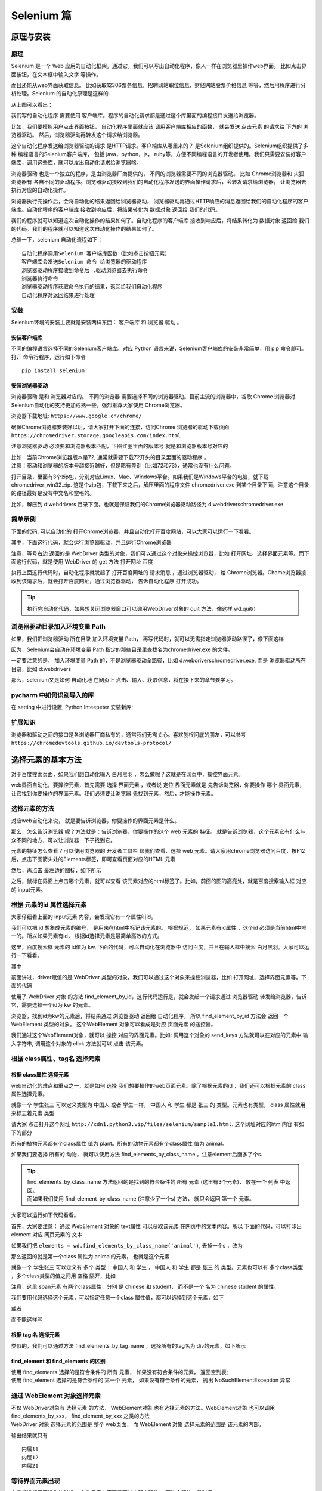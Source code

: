 Selenium 篇
##################################################################################

原理与安装
**********************************************************************************

原理
==================================================================================

Selenium 是一个 Web 应用的自动化框架。通过它，我们可以写出自动化程序，像人一样在浏览器里操作web界面。 比如点击界面按钮，在文本框中输入文字 等操作。

而且还能从web界面获取信息。 比如获取12306票务信息，招聘网站职位信息，财经网站股票价格信息 等等，然后用程序进行分析处理。Selenium 的自动化原理是这样的.

|image0|

从上图可以看出：

我们写的自动化程序 需要使用 客户端库。程序的自动化请求都是通过这个库里面的编程接口发送给浏览器。

比如，我们要模拟用户点击界面按钮， 自动化程序里面就应该 调用客户端库相应的函数， 就会发送 点击元素 的请求给 下方的 浏览器驱动。 然后，浏览器驱动再转发这个请求给浏览器。

这个自动化程序发送给浏览器驱动的请求 是HTTP请求。客户端库从哪里来的？ 是Selenium组织提供的。Selenium组织提供了多种 编程语言的Selenium客户端库， 包括 java，python，js， ruby等，方便不同编程语言的开发者使用。我们只需要安装好客户端库，调用这些库，就可以发出自动化请求给浏览器咯。

浏览器驱动 也是一个独立的程序，是由浏览器厂商提供的， 不同的浏览器需要不同的浏览器驱动。 比如 Chrome浏览器和 火狐浏览器有 各自不同的驱动程序。浏览器驱动接收到我们的自动化程序发送的界面操作请求后，会转发请求给浏览器， 让浏览器去执行对应的自动化操作。

浏览器执行完操作后，会将自动化的结果返回给浏览器驱动， 浏览器驱动再通过HTTP响应的消息返回给我们的自动化程序的客户端库。自动化程序的客户端库 接收到响应后，将结果转化为 数据对象 返回给 我们的代码。

我们的程序就可以知道这次自动化操作的结果如何了。自动化程序的客户端库 接收到响应后，将结果转化为 数据对象 返回给 我们的代码。我们的程序就可以知道这次自动化操作的结果如何了。

总结一下，selenium 自动化流程如下：

::

	自动化程序调用Selenium 客户端库函数（比如点击按钮元素）
	客户端库会发送Selenium 命令 给浏览器的驱动程序
	浏览器驱动程序接收到命令后 ,驱动浏览器去执行命令
	浏览器执行命令
	浏览器驱动程序获取命令执行的结果，返回给我们自动化程序
	自动化程序对返回结果进行处理

安装
==================================================================================

Selenium环境的安装主要就是安装两样东西： 客户端库 和 浏览器 驱动 。

安装客户端库
----------------------------------------------------------------------------------

不同的编程语言选择不同的Selenium客户端库。对应 Python 语言来说，Selenium客户端库的安装非常简单，用 pip 命令即可。打开 命令行程序，运行如下命令

::

	pip install selenium

安装浏览器驱动
----------------------------------------------------------------------------------

浏览器驱动 是和 浏览器对应的。 不同的浏览器 需要选择不同的浏览器驱动。目前主流的浏览器中，谷歌 Chrome 浏览器对 Selenium自动化的支持更加成熟一些。强烈推荐大家使用 Chrome浏览器。

浏览器下载地址: ``https://www.google.cn/chrome/``

确保Chrome浏览器安装好以后，请大家打开下面的连接，访问Chrome 浏览器的驱动下载页面 ``https://chromedriver.storage.googleapis.com/index.html``

注意浏览器驱动 必须要和浏览器版本匹配，下图红圈里面的版本号 就是和浏览器版本号对应的

|image1|

| 比如：当前Chrome浏览器版本是72, 通常就需要下载72开头的目录里面的驱动程序 。
| 注意：驱动和浏览器的版本号越接近越好，但是略有差别（比如72和73），通常也没有什么问题。

打开目录，里面有3个zip包，分别对应Linux、Mac、Windows平台。如果我们是Windows平台的电脑，就下载 chromedriver_win32.zip. 这是个zip包，下载下来之后，解压里面的程序文件 chromedriver.exe 到某个目录下面，注意这个目录的路径最好是没有中文名和空格的。

比如，解压到 d:\webdrivers 目录下面。也就是保证我们的Chrome浏览器驱动路径为 d:\webdrivers\chromedriver.exe

简单示例
==================================================================================

下面的代码, 可以自动化的 打开Chrome浏览器，并且自动化打开百度网站，可以大家可以运行一下看看。

.. code-block:: python
	:linenos:

	from selenium import webdriver

	# 创建 WebDriver 对象，指明使用chrome浏览器驱动
	wd = webdriver.Chrome(r'd:\webdrivers\chromedriver.exe')

	# 调用WebDriver 对象的get方法 可以让浏览器打开指定网址
	wd.get('https://www.baidu.com')

其中，下面这行代码，就会运行浏览器驱动，并且运行Chrome浏览器

.. code-block:: python
	:linenos:

	wd = webdriver.Chrome(r'd:\webdrivers\chromedriver.exe')

注意，等号右边 返回的是 WebDriver 类型的对象，我们可以通过这个对象来操控浏览器，比如 打开网址、选择界面元素等。而下面这行代码，就是使用 WebDriver 的 get 方法 打开网址 百度

.. code-block:: python
	:linenos:

	wd.get('https://www.baidu.com')

执行上面这行代码时，自动化程序就发起了 打开百度网址的 请求消息 ，通过浏览器驱动， 给 Chrome浏览器。Chome浏览器接收到该请求后，就会打开百度网址，通过浏览器驱动， 告诉自动化程序 打开成功。

.. tip::

	执行完自动化代码，如果想关闭浏览器窗口可以调用WebDriver对象的 quit 方法，像这样 wd.quit()

浏览器驱动目录加入环境变量 Path
==================================================================================

.. code-block:: python
	:linenos:

	wd = webdriver.Chrome(r'd:\webdrivers\chromedriver.exe')

如果，我们把浏览器驱动 所在目录 加入环境变量 Path， 再写代码时，就可以无需指定浏览器驱动路径了，像下面这样

.. code-block:: python
	:linenos:

	wd = webdriver.Chrome()

因为，Selenium会自动在环境变量 Path 指定的那些目录里查找名为chromedriver.exe 的文件。

一定要注意的是， 加入环境变量 Path 的，不是浏览器驱动全路径，比如 d:\webdrivers\chromedriver.exe. 而是 浏览器驱动所在目录，比如 d:\webdrivers

那么，selenium又是如何 自动化地 在网页上 点击、输入、获取信息，将在接下来的章节要学习。

pycharm 中如何识别导入的库
==================================================================================

在 setting 中进行设置, Python Inteepeter 安装新库;

|image2|

扩展知识
==================================================================================

浏览器和驱动之间的接口是各浏览器厂商私有的，通常我们无需关心。喜欢刨根问底的朋友，可以参考 ``https://chromedevtools.github.io/devtools-protocol/``

选择元素的基本方法
**********************************************************************************

对于百度搜索页面，如果我们想自动化输入 白月黑羽 ，怎么做呢？这就是在网页中，操控界面元素。

web界面自动化，要操控元素，首先需要 选择 界面元素 ，或者说 定位 界面元素就是 先告诉浏览器，你要操作 哪个 界面元素， 让它找到你要操作的界面元素。我们必须要让浏览器 先找到元素，然后，才能操作元素。

选择元素的方法
==================================================================================

对应web自动化来说， 就是要告诉浏览器，你要操作的界面元素是什么。

那么，怎么告诉浏览器 呢？方法就是：告诉浏览器，你要操作的这个 web 元素的 特征。 就是告诉浏览器，这个元素它有什么与众不同的地方，可以让浏览器一下子找到它。

元素的特征怎么查看？可以使用浏览器的 开发者工具栏 帮我们查看、选择 web 元素。请大家用chrome浏览器访问百度，按F12后，点击下图箭头处的Elements标签，即可查看页面对应的HTML 元素

|image3|

然后，再点击 最左边的图标，如下所示

|image4|

之后，鼠标在界面上点击哪个元素，就可以查看 该元素对应的html标签了。比如，前面的图的高亮处，就是百度搜索输入框 对应的 input元素。

根据 元素的id 属性选择元素
==================================================================================

大家仔细看上面的 input元素 内容，会发现它有一个属性叫id。

|image5|

我们可以把 id 想象成元素的编号， 是用来在html中标记该元素的。 根据规范， 如果元素有id属性 ，这个id 必须是当前html中唯一的。所以如果元素有id， 根据id选择元素是最简单高效的方式。

这里，百度搜索框 元素的 id值为 kw, 下面的代码，可以自动化在浏览器中 访问百度，并且在输入框中搜索 白月黑羽。大家可以运行一下看看。

.. code-block:: python
	:linenos:

	from selenium import webdriver

	# 创建 WebDriver 对象，指明使用chrome浏览器驱动
	wd = webdriver.Chrome(r'd:\webdrivers\chromedriver.exe')

	# 调用WebDriver 对象的get方法 可以让浏览器打开指定网址
	wd.get('https://www.baidu.com')

	# 根据id选择元素，返回的就是该元素对应的WebElement对象
	element = wd.find_element_by_id('kw')

	# 通过该 WebElement对象，就可以对页面元素进行操作了
	# 比如输入字符串到 这个 输入框里
	element.send_keys('白月黑羽\n')

其中

.. code-block:: python
	:linenos:

	wd = webdriver.Chrome(r'd:\webdrivers\chromedriver.exe')

前面讲过，driver赋值的是 WebDriver 类型的对象，我们可以通过这个对象来操控浏览器，比如 打开网址、选择界面元素等。下面的代码

.. code-block:: python
	:linenos:

	wd.find_element_by_id('kw')

使用了 WebDriver 对象 的方法 find_element_by_id，这行代码运行是，就会发起一个请求通过 浏览器驱动 转发给浏览器，告诉它，需要选择一个id为 kw 的元素。

浏览器，找到id为kw的元素后，将结果通过 浏览器驱动 返回给 自动化程序， 所以 find_element_by_id 方法会 返回一个 WebElement 类型的对象。 这个WebElement 对象可以看成是对应 页面元素 的遥控器。

我们通过这个WebElement对象，就可以 操控 对应的界面元素。比如: 调用这个对象的 send_keys 方法就可以在对应的元素中 输入字符串, 调用这个对象的 click 方法就可以 点击 该元素。

根据 class属性、tag名 选择元素
==================================================================================

根据 class属性 选择元素
----------------------------------------------------------------------------------

web自动化的难点和重点之一，就是如何 选择 我们想要操作的web页面元素。除了根据元素的id ，我们还可以根据元素的 class 属性选择元素。

就像一个 学生张三 可以定义类型为 中国人 或者 学生一样， 中国人 和 学生 都是 张三 的 类型。元素也有类型， class 属性就用来标志着元素 类型.

请大家 点击打开这个网址 ``http://cdn1.python3.vip/files/selenium/sample1.html``. 这个网址对应的html内容 有如下的部分

.. code-block:: html
	:linenos:

	<body>
	    
	    <div class="plant"><span>土豆</span></div>
	    <div class="plant"><span>洋葱</span></div>
	    <div class="plant"><span>白菜</span></div>

	    <div class="animal"><span>狮子</span></div>
	    <div class="animal"><span>老虎</span></div>
	    <div class="animal"><span>山羊</span></div>

	</body>

所有的植物元素都有个class属性 值为 plant。所有的动物元素都有个class属性 值为 animal。

如果我们要选择 所有的 动物， 就可以使用方法 find_elements_by_class_name 。注意element后面多了个s.

.. code-block:: python
	:linenos:

	wd.find_elements_by_class_name('animal')

.. tip::

	| find_elements_by_class_name 方法返回的是找到的符合条件的 所有 元素 (这里有3个元素)， 放在一个 列表 中返回。
	| 而如果我们使用 find_element_by_class_name (注意少了一个s) 方法， 就只会返回 第一个 元素。

大家可以运行如下代码看看。

.. code-block:: python
	:linenos:

	from selenium import webdriver

	# 创建 WebDriver 实例对象，指明使用chrome浏览器驱动
	wd = webdriver.Chrome(r'd:\webdrivers\chromedriver.exe')

	# WebDriver 实例对象的get方法 可以让浏览器打开指定网址
	wd.get('http://cdn1.python3.vip/files/selenium/sample1.html')

	# 根据 class name 选择元素，返回的是 一个列表
	# 里面 都是class 属性值为 animal的元素对应的 WebElement对象
	elements = wd.find_elements_by_class_name('animal')

	# 取出列表中的每个 WebElement对象，打印出其text属性的值
	# text属性就是该 WebElement对象对应的元素在网页中的文本内容
	for element in elements:
	    print(element.text)

首先，大家要注意： 通过 WebElement 对象的 text属性 可以获取该元素 在网页中的文本内容。所以 下面的代码，可以打印出 element 对应 网页元素的 文本

.. code-block:: python
	:linenos:

	print(element.text)

如果我们把 ``elements = wd.find_elements_by_class_name('animal')``, 去掉一个s ，改为

.. code-block:: python
	:linenos:

	element = wd.find_element_by_class_name('animal')
	print(element.text)

那么返回的就是第一个class 属性为 animal的元素， 也就是这个元素

.. code-block:: html
	:linenos:

	<div class="animal"><span>狮子</span></div>

就像一个 学生张三 可以定义有 多个 类型： 中国人 和 学生 ， 中国人 和 学生 都是 张三 的 类型。元素也可以有 多个class类型 ，多个class类型的值之间用 空格 隔开，比如

.. code-block:: html
	:linenos:

	<span class="chinese student">张三</span>

注意，这里 span元素 有两个class属性，分别 是 chinese 和 student， 而不是一个 名为 chinese student 的属性。

我们要用代码选择这个元素，可以指定任意一个class 属性值，都可以选择到这个元素，如下

.. code-block:: python
	:linenos:

	element = wd.find_elements_by_class_name('chinese')

或者

.. code-block:: python
	:linenos:

	element = wd.find_elements_by_class_name('student')

而不能这样写

.. code-block:: python
	:linenos:

	element = wd.find_elements_by_class_name('chinese student')

根据 tag 名 选择元素
----------------------------------------------------------------------------------

类似的，我们可以通过方法 find_elements_by_tag_name ，选择所有的tag名为 div的元素，如下所示

.. code-block:: python
	:linenos:

	from selenium import webdriver

	wd = webdriver.Chrome(r'd:\webdrivers\chromedriver.exe')

	wd.get('http://cdn1.python3.vip/files/selenium/sample1.html')

	# 根据 tag name 选择元素，返回的是 一个列表
	# 里面 都是 tag 名为 div 的元素对应的 WebElement对象
	elements = wd.find_elements_by_tag_name('div')

	# 取出列表中的每个 WebElement对象，打印出其text属性的值
	# text属性就是该 WebElement对象对应的元素在网页中的文本内容
	for element in elements:
	    print(element.text)

find_element 和 find_elements 的区别
----------------------------------------------------------------------------------

| 使用 find_elements 选择的是符合条件的 所有 元素， 如果没有符合条件的元素， 返回空列表;
| 使用 find_element 选择的是符合条件的 第一个 元素， 如果没有符合条件的元素， 抛出 NoSuchElementException 异常

通过 WebElement 对象选择元素
==================================================================================

| 不仅 WebDriver对象有 选择元素 的方法， WebElement对象 也有选择元素的方法。WebElement对象 也可以调用 find_elements_by_xxx， find_element_by_xxx 之类的方法
| WebDriver 对象 选择元素的范围是 整个 web页面， 而 WebElement 对象 选择元素的范围是 该元素的内部。

.. code-block:: python
	:linenos:

	from selenium import webdriver

	wd = webdriver.Chrome(r'd:\webdrivers\chromedriver.exe')

	wd.get('http://cdn1.python3.vip/files/selenium/sample1.html')

	element = wd.find_element_by_id('container')

	# 限制 选择元素的范围是 id 为 container 元素的内部。
	spans = element.find_elements_by_tag_name('span')
	for span in spans:
	    print(span.text)

输出结果就只有

::

	内层11
	内层12
	内层21

等待界面元素出现
==================================================================================

| 在我们进行网页操作的时候， 有的元素内容不是可以立即出现的， 可能会等待一段时间。
| 比如 百度搜索一个词语， 我们点击搜索后， 浏览器需要把这个搜索请求发送给百度服务器， 百度服务器进行处理后，把搜索结果返回给我们。
| 所以，从点击搜索到得到结果，需要一定的时间，只是通常百度服务器的处理比较快，我们感觉好像是立即出现了搜索结果。百度搜索的每个结果 对应的界面元素 其ID 分别是数字 1,2,3,4...

如下

|image6|

那么我们可以试试用如下代码 来将 第一个搜索结果里面的文本内容 打印出来

.. code-block:: python
	:linenos:

	from selenium import webdriver

	wd = webdriver.Chrome(r'd:\webdrivers\chromedriver.exe')

	wd.get('https://www.baidu.com')

	element = wd.find_element_by_id('kw')

	element.send_keys('白月黑羽\n')

	# id 为 1 的元素 就是第一个搜索结果
	element = wd.find_element_by_id('1')

	# 打印出 第一个搜索结果的文本字符串
	print (element.text)

如果大家去运行一下，就会发现有如下异常抛出

::

	selenium.common.exceptions.NoSuchElementException: Message: no such element: Unable to locate element: {"method":"css selector","selector":"[id="1"]"}
	  (Session info: chrome=86.0.4240.111)

| NoSuchElementException 的意思就是在当前的网页上 找不到该元素， 就是找不到 id 为 1 的元素。
| 为什么呢？因为我们的代码执行的速度比 百度服务器响应的速度 快。百度还没有来得及 返回搜索结果，我们就执行了如下代码

.. code-block:: python
	:linenos:

	element = wd.find_element_by_id('1')

| 在那短暂的瞬间， 网页上是没有用 id为1的元素的 （因为还没有搜索结果呢）。自然就会报告错误 id为1 的元素不存在了。
| 那么怎么解决这个问题呢？很多聪明的读者可以想到， 点击搜索后， 用sleep 来 等待几秒钟， 等百度服务器返回结果后，再去选择 id 为1 的元素， 就像下面这样

.. code-block:: python
	:linenos:

	from selenium import webdriver

	wd = webdriver.Chrome(r'd:\webdrivers\chromedriver.exe')

	wd.get('https://www.baidu.com')

	element = wd.find_element_by_id('kw')

	element.send_keys('黑羽魔巫宗\n')

	# 等待 2 秒
	from time import sleep
	sleep(2)

	# 2 秒 过后，再去搜索
	element = wd.find_element_by_id('1')

	# 打印出 第一个搜索结果的文本字符串
	print (element.text)

大家可以运行一下，基本是可以的，不会再报错了。但是这样的方法 有个很大的问题，就是：设置等待多长时间合适呢？这次百度网站反应可能比较快，我们等了一秒钟就可以了。

但是谁知道下次他的反应是不是还这么快呢？百度也曾经出现过服务器瘫痪的事情。可能有的读者说，我干脆sleep比较长的时间， 等待 20 秒， 总归可以了吧？

这样也有很大问题，假如一个自动化程序里面需要10次等待， 就要花费 200秒。 而可能大部分时间， 服务器反映都是很快的，根本不需要等20秒， 这样就造成了大量的时间浪费了。

Selenium提供了一个更合理的解决方案，是这样的：

| 当发现元素没有找到的时候， 并不 立即返回 找不到元素的错误。而是周期性（每隔半秒钟）重新寻找该元素，直到该元素找到，或者超出指定最大等待时长，这时才 抛出异常（如果是 find_elements 之类的方法， 则是返回空列表）。
| Selenium 的 Webdriver 对象 有个方法叫 implicitly_wait 该方法接受一个参数， 用来指定 最大等待时长。

如果我们 加入如下代码

.. code-block:: python
	:linenos:

	wd.implicitly_wait(10)

那么后续所有的 find_element 或者 find_elements 之类的方法调用 都会采用上面的策略：如果找不到元素， 每隔 半秒钟 再去界面上查看一次， 直到找到该元素， 或者 过了10秒 最大时长。

这样，我们的百度搜索的例子的最终代码如下

.. code-block:: python
	:linenos:

	from selenium import webdriver

	wd = webdriver.Chrome()

	# 设置最大等待时长为 10秒
	wd.implicitly_wait(10)

	wd.get('https://www.baidu.com')

	element = wd.find_element_by_id('kw')

	element.send_keys('黑羽魔巫宗\n')

	element = wd.find_element_by_id('1')

	print (element.text)

大家再运行一下，可以发现不会有错误了。那么是不是有了implicitwait， 可以彻底不用sleep了呢？不是的，有的时候我们等待元素出现，仍然需要sleep。

操控元素的基本方法
**********************************************************************************

选择到元素之后，我们的代码会返回元素对应的 WebElement对象，通过这个对象，我们就可以 操控 元素了。

操控元素通常包括:

::

	点击元素
	在元素中输入字符串，通常是对输入框这样的元素
	获取元素包含的信息，比如文本内容，元素的属性

点击元素
==================================================================================

点击元素 非常简单，就是调用元素WebElement对象的 click方法。前面我们已经学过。这里我们要补充讲解一点。当我们调用 WebElement 对象的 click 方法去点击 元素的时候， 浏览器接收到自动化命令，点击的是该元素的 中心点 位置 。

例如，对于下面的这样一个元素:

|image7|

我们要点击 添加客户 这个按钮，既可以点击 右边对应的 绿色框子总的button 元素 ，也可以点击红色框子中的span元素 。因为这两个元素的中心点都是 button 内部，都是有效点击区域

输入框
==================================================================================

输入字符串 也非常简单，就是调用元素WebElement对象的send_keys方法。前面我们也已经学过。如果我们要 把输入框中已经有的内容清除掉，可以使用WebElement对象的clear方法

请大家点击 这个网址 http://cdn1.python3.vip/files/selenium/test3.html, 并且按F12，观察HTML的内容. 我们要写一个自动化程序：要求在输入框中填入姓名：白月黑羽。而且要做到输入框中已经有的提示字符，需要先 清除掉

代码应该如下:

.. code-block:: python
	:linenos:

	element = wd.find_element_by_id("input1")

	element.clear() # 清除输入框已有的字符串
	element.send_keys('白月黑羽') # 输入新字符串

获取元素信息
==================================================================================

获取元素的文本内容
----------------------------------------------------------------------------------

通过WebElement对象的 text 属性，可以获取元素 展示在界面上的 文本内容。

.. code-block:: python
	:linenos:

	element = wd.find_element_by_id('animal')
	print(element.text)

获取元素属性
----------------------------------------------------------------------------------

通过WebElement对象的 get_attribute 方法来获取元素的属性值，比如要获取元素属性class的值，就可以使用 element.get_attribute('class')

.. code-block:: python
	:linenos:

	element = wd.find_element_by_id('input_name')
	print(element.get_attribute('class'))

执行完自动化代码，如果想关闭浏览器窗口可以调用WebDriver对象的 quit 方法，像这样 wd.quit()

获取整个元素对应的HTML
----------------------------------------------------------------------------------

| 要获取整个元素对应的HTML文本内容，可以使用 element.get_attribute('outerHTML');
| 如果，只是想获取某个元素 内部 的HTML文本内容，可以使用 element.get_attribute('innerHTML')

获取输入框里面的文字
----------------------------------------------------------------------------------

对于input输入框的元素，要获取里面的输入文本，用text属性是不行的，这时可以使用 element.get_attribute('value')

.. code-block:: python
	:linenos:

	element = wd.find_element_by_id("input1")
	print(element.get_attribute('value')) # 获取输入框中的文本

获取元素文本内容2
----------------------------------------------------------------------------------

| 通过WebElement对象的 text 属性，可以获取元素 展示在界面上的 文本内容。
| 但是，有时候，元素的文本内容没有展示在界面上，或者没有完全完全展示在界面上。 这时，用WebElement对象的text属性，获取文本内容，就会有问题。
| 出现这种情况，可以尝试使用 element.get_attribute('innerText') ，或者 element.get_attribute('textContent')

css表达式-上篇
**********************************************************************************

前面我们看到了根据 id、class属性、tag名 选择元素。如果我们要选择的 元素 没有id、class 属性，或者有些我们不想选择的元素 也有相同的 id、class属性值，怎么办呢？

这时候我们通常可以通过 CSS selector 语法选择元素。

CSS Selector 语法选择元素原理
==================================================================================

| HTML中经常要 为 某些元素 指定 显示效果，比如 前景文字颜色是红色， 背景颜色是黑色， 字体是微软雅黑等。
| 那么CSS必须告诉浏览器：要 选择哪些元素 ， 来使用这样的显示风格。比如 ，下图中，为什么狮子老虎山羊会显示为红色呢？

|image8|

| 因为蓝色框里面用css 样式，指定了class 值为animal的元素，要显示为红色。其中 蓝色框里面的 .animal 就是 CSS Selector ，或者说 CSS 选择器。
| CSS Selector 语法就是用来选择元素的。既然 CSS Selector 语法 天生就是浏览器用来选择元素的，selenium自然就可以使用它用在自动化中，去选择要操作的元素了。
| 只要 CSS Selector 的语法是正确的， Selenium 就可以选择到该元素。CSS Selector 非常强大，学习Selenium Web自动化一定要学习CSS Selector

通过 CSS Selector 选择单个元素的方法是

.. code-block:: python
	:linenos:

	find_element_by_css_selector(CSS Selector参数)

选择所有元素的方法是

.. code-block:: python
	:linenos:

	find_elements_by_css_selector(CSS Selector参数)

CSS Selector 选择元素非常灵活强大， 大家可以从下面的例子看出来。

根据 tag名、id、class 选择元素
==================================================================================

CSS Selector 同样可以根据tag名、id 属性和 class属性 来 选择元素，根据 tag名 选择元素的 CSS Selector 语法非常简单，直接写上tag名即可，

比如 要选择 所有的tag名为div的元素，就可以是这样

.. code-block:: python
	:linenos:

	elements = wd.find_elements_by_css_selector('div')
	等价于
	elements = wd.find_elements_by_tag_name('div')

根据id属性 选择元素的语法是在id号前面加上一个井号： #id值; 比如 http://cdn1.python3.vip/files/selenium/sample1.html;

有下面这样的元素：

.. code-block:: python
	:linenos:

	<input  type="text" id='searchtext' />

就可以使用 #searchtext 这样的 CSS Selector 来选择它。比如，我们想在 id 为 searchtext 的输入框中输入文本 你好 ，完整的Python代码如下

.. code-block:: python
	:linenos:

	from selenium import webdriver

	wd = webdriver.Chrome(r'd:\webdrivers\chromedriver.exe')

	wd.get('http://cdn1.python3.vip/files/selenium/sample1.html')

	element = wd.find_element_by_css_selector('#searchtext')
	element.send_keys('你好')

根据class属性 选择元素的语法是在 class 值 前面加上一个点： .class值; 比如 这个网址 http://cdn1.python3.vip/files/selenium/sample1.html

要选择所有 class 属性值为 animal的元素 动物 除了这样写

.. code-block:: python
	:linenos:

	elements = wd.find_elements_by_class_name('animal')

还可以这样写

.. code-block:: python
	:linenos:

	elements = wd.find_elements_by_css_selector('.animal')

因为是选择 所有符合条件的 ，所以用 find_elements 而不是 find_element

选择 子元素 和 后代元素
==================================================================================

HTML中， 元素 内部可以 包含其他元素， 比如 下面的 HTML片段

.. code-block:: html
	:linenos:

	<div id='container'>  
	    <div id='layer1'>
	        <div id='inner11'>
	            <span>内层11</span>
	        </div>
	        <div id='inner12'>
	            <span>内层12</span>
	        </div>
	    </div>

	    <div id='layer2'>
	        <div id='inner21'>
	            <span>内层21</span>
	        </div>
	    </div>
	</div>

下面的一段话有些绕口， 请 大家细心 阅读：

::

	id 为 container 的div元素 包含了 id 为 layer1 和 layer2 的两个div元素。
	这种包含是直接包含， 中间没有其他的层次的元素了。 所以 id 为 layer1 和 layer2 的两个div元素 是 id 为 container 的div元素 的 直接子元素
	而 id 为 layer1 的div元素 又包含了 id 为 inner11 和 inner12 的两个div元素。 中间没有其他层次的元素，所以这种包含关系也是 直接子元素 关系
	id 为 layer2 的div元素 又包含了 id 为 inner21 这个div元素。 这种包含关系也是 直接子元素 关系

	而对于 id 为 container 的div元素来说， id 为 inner11 、inner12 、inner22 的元素 和 两个 span类型的元素 都不是 它的直接子元素， 因为中间隔了 几层。
	虽然不是直接子元素， 但是 它们还是在 container 的内部， 可以称之为它 的 后代元素
	后代元素也包括了直接子元素， 比如 id 为 layer1 和 layer2 的两个div元素 也可以说 是 id 为 container 的div元素 的 直接子元素，同时也是后代子元素

如果 元素2 是 元素1 的 直接子元素， CSS Selector 选择子元素的语法是这样的

::

	元素1 > 元素2

中间用一个大于号 （我们可以理解为箭头号）; 注意，最终选择的元素是 元素2， 并且要求这个 元素2 是 元素1 的直接子元素

也支持更多层级的选择， 比如 

::

	元素1 > 元素2 > 元素3 > 元素4

就是选择 元素1 里面的子元素 元素2 里面的子元素 元素3 里面的子元素 元素4 ， 最终选择的元素是 元素4

如果 元素2 是 元素1 的 后代元素， CSS Selector 选择后代元素的语法是这样的

::

	元素1   元素2

中间是一个或者多个空格隔开, 最终选择的元素是 元素2 ， 并且要求这个 元素2 是 元素1 的后代元素。

也支持更多层级的选择， 比如 

::

	元素1   元素2   元素3  元素4

最终选择的元素是 元素4

根据属性选择
==================================================================================

id、class 都是web元素的 ```属性``` ，因为它们是很常用的属性，所以css选择器专门提供了根据 id、class 选择的语法。
那么其他的属性呢？

::

	<a href="http://www.miitbeian.gov.cn">苏ICP备88885574号</a>

| 里面根据 href选择，可以用css 选择器吗？当然可以！css 选择器支持通过任何属性来选择元素，语法是用一个方括号 [] 。
| 比如要选择上面的a元素，就可以使用 [href="http://www.miitbeian.gov.cn"]。这个表达式的意思是，选择 属性href值为 http://www.miitbeian.gov.cn 的元素。

完整代码如下

.. code-block:: python
	:linenos:

	from selenium import webdriver

	wd = webdriver.Chrome(r'e:\chromedriver.exe')

	wd.get('http://cdn1.python3.vip/files/selenium/sample1.html')

	# 根据属性选择元素
	element = wd.find_element_by_css_selector('[href="http://www.miitbeian.gov.cn"]')

	# 打印出元素对应的html
	print(element.get_attribute('outerHTML'))

| 当然，前面可以加上标签名的限制，比如 div[class='SKnet'] 表示 选择所有 标签名为div，且class属性值为SKnet的元素。属性值用单引号，双引号都可以。
| 根据属性选择，还可以不指定属性值，比如 [href], 表示选择 所有 具有 属性名 为href 的元素，不管它们的值是什么。
| CSS 还可以选择 属性值 包含 某个字符串 的元素. 比如， 要选择a节点，里面的href属性包含了 miitbeian 字符串，就可以这样写 ``a[href*="miitbeian"]``

| 还可以 选择 属性值 以某个字符串 开头 的元素. 比如， 要选择a节点，里面的href属性以 http 开头 ，就可以这样写 ``a[href^="http"]``
| 还可以 选择 属性值 以某个字符串 结尾 的元素. 比如， 要选择a节点，里面的href属性以 gov.cn 结尾 ，就可以这样写 ``a[href$="gov.cn"]``

| 如果一个元素具有多个属性 ``<div class="misc" ctype="gun">沙漠之鹰</div>``
| CSS 选择器 可以指定 选择的元素要 同时具有多个属性的限制，像这样 div[class=misc][ctype=gun]

验证 CSS Selector
==================================================================================

| 那么我们怎么验证 CSS Selector 的语法是否正确选择了我们要选择的元素呢？
| 当然可以像下面这样，写出Python代码，运行看看，能否操作成功

.. code-block:: python
	:linenos:

	element = wd.find_element_by_css_selector('#searchtext')
	element.input('输入的文本')

| 但是这样做的问题就是：太麻烦了。当我们进行自动化开发的时候，有大量选择元素的语句，都要这样一个个的验证，就非常耗时间。

| 由于 CSS Selector 是浏览器直接支持的，可以在浏览器 开发者工具栏 中验证。比如我们使用Chrome浏览器打开 http://cdn1.python3.vip/files/selenium/sample1.html
| 按 F12 打开 开发者工具栏, 如果我们要验证 下面的表达式 ``#bottom > .footer2  a``

| 能否选中 这个元素 ``<a href="http://www.miitbeian.gov.cn">苏ICP备88885574号</a>``
| 可以这样做: 点击 Elements 标签后， 同时按 Ctrl 键 和 F 键， 就会出现下图箭头处的 搜索框

|image9|

| 我们可以在里面输入任何 CSS Selector 表达式 ，如果能选择到元素， 右边的的红色方框里面就会显示出类似 2 of 3 这样的内容。
| of 后面的数字表示这样的表达式 总共选择到几个元素; of 前面的数字表示当前黄色高亮显示的是 其中第几个元素
| 上图中的 1 of 1 就是指 ： CSS 选择语法 #bottom > .footer2 a; 在当前网页上共选择到 1 个元素， 目前高亮显示的是第1个。如果我们输入 .plant 就会发现，可以选择到3个元素

|image10|

css表达式-下篇
**********************************************************************************

选择语法联合使用
==================================================================================

| CSS selector的另一个强大之处在于： 选择语法 可以 联合使用: http://cdn1.python3.vip/files/selenium/sample1.html
| 比如， 我们要选择 网页 html 中的元素 <span class='copyright'>版权</span>

.. code-block:: html
	:linenos:

	<div id='bottom'>
	    <div class='footer1'>
	        <span class='copyright'>版权</span>
	        <span class='date'>发布日期：2018-03-03</span>
	    </div>
	    <div class='footer2'>
	        <span>备案号
	            <a href="http://www.miitbeian.gov.cn">苏ICP备88885574号</a>
	        </span>
	    </div>        
	</div>   

CSS selector 表达式 可以这样写：

::

	div.footer1 > span.copyright

就是 选择 一个class 属性值为 copyright 的 span 节点， 并且要求其 必须是 class 属性值为 footer1 的 div节点 的子节点, 也可以更简单：

::

	.footer1 > .copyright

就是 选择 一个class 属性值为copyright 的节点（不限类型）， 并且要求其 必须是 class 属性值为 footer1 的节点的 子节点, 当然 这样也是可以的：

::

	.footer1  .copyright

因为子元素同时也是后代元素

组选择
==================================================================================

如果我们要 同时选择所有class 为 plant 和 class 为 animal 的元素。怎么办？这种情况，css选择器可以 使用 逗号 ，称之为 组选择 ，像这样

::

	.plant , .animal

再比如，我们要同时选择所有tag名为div的元素 和 id为BYHY的元素，就可以像这样写

::

	div,#BYHY

对应的selenium代码如下

.. code-block:: python
	:linenos:

	elements = wd.find_elements_by_css_selector('div,#BYHY')
	for element in elements:
	    print(element.text)

再看一个例子: 打开这个网址 http://cdn1.python3.vip/files/selenium/sample1a.html, 我们要选择所有 唐诗里面的作者和诗名， 也就是选择所有 id 为 t1 里面的 span 和 p 元素

我们是不是应该这样写呢？ ``#t1 > span,p`` , 不行哦，这样写的意思是 选择所有 id 为 t1 里面的 span 和 所有的 p 元素

只能这样写 ``#t1 > span , #t1 > p``

按次序选择子节点
==================================================================================

示例地址: http://cdn1.python3.vip/files/selenium/sample1b.html, 对应的html如下，关键信息如下

.. code-block:: html
	:linenos:

	<body>  
	   <div id='t1'>
	       <h3> 唐诗 </h3>
	       <span>李白</span>
	       <p>静夜思</p>
	       <span>杜甫</span>
	       <p>春夜喜雨</p>              
	   </div>      
	    
	   <div id='t2'>
	       <h3> 宋词 </h3>
	       <span>苏轼</span>
	       <p>赤壁怀古</p>
	       <p>明月几时有</p>
	       <p>江城子·乙卯正月二十日夜记梦</p>
	       <p>蝶恋花·春景</p>
	       <span>辛弃疾</span>
	       <p>京口北固亭怀古</p>
	       <p>青玉案·元夕</p>
	       <p>西江月·夜行黄沙道中</p>
	   </div>             
	</body>

父元素的第n个子节点
----------------------------------------------------------------------------------

| 可以指定选择的元素 是父元素的第几个子节点, 使用 nth-child
| 比如，我们要选择 唐诗 和宋词 的第一个 作者，也就是说 选择的是 第2个子元素，并且是span类型, 所以这样可以这样写 span:nth-child(2), 如果你不加节点类型限制，直接这样写 :nth-child(2), 就是选择所有位置为第2个的所有元素，不管是什么类型

父元素的倒数第n个子节点
----------------------------------------------------------------------------------

也可以反过来， 选择的是父元素的 倒数第几个子节点 ，使用 nth-last-child, 比如： ``p:nth-last-child(1)``, 就是选择第倒数第1个子元素，并且是p元素

父元素的第几个某类型的子节点
----------------------------------------------------------------------------------

| 我们可以指定选择的元素 是父元素的第几个 某类型的 子节点
| 使用 nth-of-type, 比如，我们要选择 唐诗 和宋词 的第一个 作者，可以像上面那样思考：选择的是 第2个子元素，并且是span类型, 所以这样可以这样写 span:nth-child(2) ，
| 还可以这样思考，选择的是 第1个span类型 的子元素, 所以也可以这样写 span:nth-of-type(1)

父元素的倒数第几个某类型的子节点
----------------------------------------------------------------------------------

当然也可以反过来， 选择父元素的 倒数第几个某类型 的子节点, 使用 nth-last-of-type, 像这样: ``p:nth-last-of-type(2)``

奇数节点和偶数节点
----------------------------------------------------------------------------------

| 如果要选择的是父元素的 某类型偶数节点，使用 nth-of-type(even)
| 如果要选择的是父元素的 某类型奇数节点，使用 nth-of-type(odd)

兄弟节点选择
==================================================================================

相邻兄弟节点选择
----------------------------------------------------------------------------------

| 上面的例子里面，我们要选择 唐诗 和宋词 的第一个 作者, 还有一种思考方法，就是选择 h3 后面紧跟着的兄弟节点 span。
| 这就是一种 相邻兄弟 关系，可以这样写 h3 + span, 表示元素 紧跟关系的 是 加号

后续所有兄弟节点选择
----------------------------------------------------------------------------------

| 如果要选择是 选择 h3 后面所有的兄弟节点 span，可以这样写 h3 ~ span
| 更多CSS选择器的介绍，可以参考CSS 选择器参考手册: http://www.w3school.com.cn/cssref/css_selectors.asp

frame切换/窗口切换
**********************************************************************************

切换到frame
==================================================================================

demo 地址: http://cdn1.python3.vip/files/selenium/sample2.html

如果我们要 选择 下图方框中 所有的 蔬菜，使用css选择，怎么写表达式？当然，要先查看到它们的html元素特征

|image11|

大家可能会照旧写出如下代码：

.. code-block:: python
	:linenos:

	from selenium import webdriver

	wd = webdriver.Chrome(r'd:\webdrivers\chromedriver.exe')

	wd.get('http://cdn1.python3.vip/files/selenium/sample2.html')

	# 根据 class name 选择元素，返回的是 一个列表
	elements = wd.find_elements_by_class_name('plant')

	for element in elements:
	    print(element.text)

| 运行一下，你就会发现，运行结果打印内容为空白，说明没有选择到 class 属性值为 plant 的元素。
| 为什么呢？因为仔细看，你可以发现， 这些元素是在一个叫 iframe的 元素中的。

|image12|

| 这个 iframe 元素非常的特殊， 在html语法中，frame 元素 或者iframe元素的内部 会包含一个 被嵌入的 另一份html文档。
| 在我们使用selenium打开一个网页是， 我们的操作范围 缺省是当前的 html ， 并不包含被嵌入的html文档里面的内容。
| 如果我们要 操作 被嵌入的 html 文档 中的元素， 就必须 切换操作范围 到 被嵌入的文档中。怎么切换呢？使用 WebDriver 对象的 switch_to 属性，像这样

::

	wd.switch_to.frame(frame_reference)

| 其中， frame_reference 可以是 frame 元素的属性 name 或者 ID 。如这里，就可以填写 iframe元素的id ‘frame1’ 或者 name属性值 ‘innerFrame’。
| 像这样

::

	wd.switch_to.frame('frame1')

或者

::

	wd.switch_to.frame('innerFrame')

| 也可以填写frame 所对应的 WebElement 对象。我们可以根据frame的元素位置或者属性特性，使用find系列的方法，选择到该元素，得到对应的WebElement对象
| 比如，这里就可以写

::

	wd.switch_to.frame(wd.find_element_by_tag_name("iframe"))

然后，就可以进行后续操作frame里面的元素了。上面的例子的正确代码如下

.. code-block:: python
	:linenos:

	from selenium import webdriver

	wd = webdriver.Chrome(r'd:\webdrivers\chromedriver.exe')

	wd.get('http://cdn1.python3.vip/files/selenium/sample2.html')


	# 先根据name属性值 'innerFrame'，切换到iframe中
	wd.switch_to.frame('innerFrame')

	# 根据 class name 选择元素，返回的是 一个列表
	elements = wd.find_elements_by_class_name('plant')

	for element in elements:
	    print(element.text)

| 如果我们已经切换到某个iframe里面进行操作了，那么后续选择和操作界面元素 就都是在这个frame里面进行的。
| 这时候，如果我们又需要操作 主html（我们把最外部的html称之为主html） 里面的元素了呢？怎么切换回原来的主html呢？

| 很简单，写如下代码即可

::

	wd.switch_to.default_content()

| 例如，在上面 代码 操作完 frame里面的元素后， 需要 点击 主html 里面的按钮，就可以这样写

.. code-block:: python
	:linenos:

	from selenium import webdriver

	wd = webdriver.Chrome(r'd:\webdrivers\chromedriver.exe')

	wd.get('http://cdn1.python3.vip/files/selenium/sample2.html')


	# 先根据name属性值 'innerFrame'，切换到iframe中
	wd.switch_to.frame('innerFrame')

	# 根据 class name 选择元素，返回的是 一个列表
	elements = wd.find_elements_by_class_name('plant')

	for element in elements:
	    print(element.text)

	# 切换回 最外部的 HTML 中
	wd.switch_to.default_content()

	# 然后再 选择操作 外部的 HTML 中 的元素
	wd.find_element_by_id('outerbutton').click()

	wd.quit()

切换到新的窗口
==================================================================================

| 在网页上操作的时候，我们经常遇到，点击一个链接 或者 按钮，就会打开一个 新窗口 。demo 地址: http://cdn1.python3.vip/files/selenium/sample3.html
| 在打开的网页中，点击 链接 “访问bing网站” ， 就会弹出一个新窗口，访问bing网址。如果我们用Selenium写自动化程序 在新窗口里面 打开一个新网址， 并且去自动化操作新窗口里面的元素，会有什么问题呢？
| 问题就在于，即使新窗口打开了， 这时候，我们的 WebDriver对象对应的 还是老窗口，自动化操作也还是在老窗口进行，我们可以运行如下代码验证一下

.. code-block:: python
	:linenos:

	from selenium import webdriver

	wd = webdriver.Chrome(r'd:\webdrivers\chromedriver.exe')
	wd.implicitly_wait(10)

	wd.get('http://cdn1.python3.vip/files/selenium/sample3.html')

	# 点击打开新窗口的链接
	link = wd.find_element_by_tag_name("a")
	link.click()

	# wd.title属性是当前窗口的标题栏 文本
	print(wd.title)

| 运行完程序后，最后一行 打印当前窗口的标题栏 文本， 输出内容是 ``白月黑羽测试网页3``
| 说明， 我们的 WebDriver对象指向的还是老窗口，否则的话，运行结果就应该新窗口的标题栏 “微软Bing搜索”.
| 如果我们要到新的窗口里面操作，该怎么做呢？可以使用Webdriver对象的switch_to属性的 window方法，如下所示：

::

	wd.switch_to.window(handle)

| 其中，参数handle需要传入什么呢？WebDriver对象有window_handles 属性，这是一个列表对象， 里面包括了当前浏览器里面所有的窗口句柄。
| 所谓句柄，大家可以想象成对应网页窗口的一个ID，那么我们就可以通过 类似下面的代码，

.. code-block:: python
	:linenos:

	for handle in wd.window_handles:
	    # 先切换到该窗口
	    wd.switch_to.window(handle)
	    # 得到该窗口的标题栏字符串，判断是不是我们要操作的那个窗口
	    if 'Bing' in wd.title:
	        # 如果是，那么这时候WebDriver对象就是对应的该该窗口，正好，跳出循环，
	        break

| 上面代码的用意就是：我们依次获取 wd.window_handles 里面的所有 句柄 对象， 并且调用 wd.switch_to.window(handle) 方法，切入到每个窗口，
| 然后检查里面该窗口对象的属性（可以是标题栏，地址栏），判断是不是我们要操作的那个窗口，如果是，就跳出循环。
| 同样的，如果我们在新窗口 操作结束后， 还要回到原来的窗口，该怎么办？我们可以仍然使用上面的方法，依次切入窗口，然后根据 标题栏 之类的属性值判断。
| 还有更省事的方法。因为我们一开始就在 原来的窗口里面，我们知道 进入新窗口操作完后，还要回来，可以事先 保存该老窗口的 句柄，使用如下方法

.. code-block:: python
	:linenos:

	# mainWindow变量保存当前窗口的句柄
	mainWindow = wd.current_window_handle

切换到新窗口操作完后，就可以直接像下面这样，将driver对应的对象返回到原来的窗口

.. code-block:: python
	:linenos:

	#通过前面保存的老窗口的句柄，自己切换到老窗口
	wd.switch_to.window(mainWindow)

选择框
**********************************************************************************

demo 地址: http://cdn1.python3.vip/files/selenium/test2.html

并且按F12，观察HTML的内容, 常见的选择框包括： radio框、checkbox框、select框

radio 框
==================================================================================

radio框选择选项，直接用WebElement的click方法，模拟用户点击就可以了。比如, 我们要在下面的html中：

* 先打印当前选中的老师名字
* 再选择 小雷老师

.. code-block:: html
	:linenos:

	<div id="s_radio">
	  <input type="radio" name="teacher" value="小江老师">小江老师<br>
	  <input type="radio" name="teacher" value="小雷老师">小雷老师<br>
	  <input type="radio" name="teacher" value="小凯老师" checked="checked">小凯老师
	</div>

对应的代码如下

.. code-block:: python
	:linenos:

	# 获取当前选中的元素
	element = wd.find_element_by_css_selector(
	  '#s_radio input[checked=checked]')
	print('当前选中的是: ' + element.get_attribute('value'))

	# 点选 小雷老师
	wd.find_element_by_css_selector(
	  '#s_radio input[value="小雷老师"]').click()

checkbox 框
==================================================================================

对checkbox进行选择，也是直接用 WebElement 的 click 方法，模拟用户点击选择。

需要注意的是，要选中checkbox的一个选项，必须 先获取当前该复选框的状态 ，如果该选项已经勾选了，就不能再点击。否则反而会取消选择。

比如, 我们要在下面的html中：选中 小雷老师

.. code-block:: html
	:linenos:

	<div id="s_checkbox">
	  <input type="checkbox" name="teacher" value="小江老师">小江老师<br>
	  <input type="checkbox" name="teacher" value="小雷老师">小雷老师<br>
	  <input type="checkbox" name="teacher" value="小凯老师" checked="checked">小凯老师
	</div>

我们的思路可以是这样：

::

	先把 已经选中的选项全部点击一下，确保都是未选状态
	再点击 小雷老师

示例代码

.. code-block:: python
	:linenos:

	# 先把 已经选中的选项全部点击一下
	elements = wd.find_elements_by_css_selector(
	  '#s_checkbox input[checked="checked"]')

	for element in elements:
	    element.click()

	# 再点击 小雷老师
	wd.find_element_by_css_selector(
	  "#s_checkbox input[value='小雷老师']").click()

select 框
==================================================================================

| radio框及checkbox框都是input元素，只是里面的type不同而已。select框 则是一个新的select标签，大家可以对照浏览器网页内容查看一下对于Select 选择框， Selenium 专门提供了一个 Select类 进行操作。
| Select类 提供了如下的方法: ``select_by_value``

| 根据选项的 value属性值 ，选择元素。比如，下面的HTML，``<option value="foo">Bar</option>``
| 就可以根据 foo 这个值选择该选项，``s.select_by_value('foo')``  ``select_by_index``

| 根据选项的 次序 （从0开始），选择元素 ``select_by_visible_text`` 
| 根据选项的 可见文本 ，选择元素。比如，下面的HTML，``<option value="foo">Bar</option>``

| 就可以根据 Bar 这个内容，选择该选项 ``s.select_by_visible_text('Bar')`` ``deselect_by_value``

| 根据选项的value属性值， 去除 选中元素 ``deselect_by_index``
| 根据选项的次序，去除 选中元素 ``deselect_by_visible_text``
| 根据选项的可见文本，去除 选中元素 ``deselect_all`` 去除 选中所有元素

Select 单选框
----------------------------------------------------------------------------------

| 对于 select 单选框，操作比较简单：不管原来选的是什么，直接用Select方法选择即可。
| 例如，选择示例里面的小雷老师，示例代码如下

.. code-block:: python
	:linenos:

	# 导入Select类
	from selenium.webdriver.support.ui import Select

	# 创建Select对象
	select = Select(wd.find_element_by_id("ss_single"))

	# 通过 Select 对象选中小雷老师
	select.select_by_visible_text("小雷老师")

Select 多选框
----------------------------------------------------------------------------------

| 对于select多选框，要选中某几个选项，要注意去掉原来已经选中的选项。例如，我们选择示例多选框中的 小雷老师 和 小凯老师
| 可以用select类 的deselect_all方法，清除所有 已经选中 的选项。然后再通过 select_by_visible_text方法 选择 小雷老师 和 小凯老师。

示例代码如下：

.. code-block:: python
	:linenos:

	# 导入Select类
	from selenium.webdriver.support.ui import Select

	# 创建Select对象
	select = Select(wd.find_element_by_id("ss_multi"))

	# 清除所有 已经选中 的选项
	select.deselect_all()

	# 选择小雷老师 和 小凯老师
	select.select_by_visible_text("小雷老师")
	select.select_by_visible_text("小凯老师")

实战技巧
**********************************************************************************

更多动作
==================================================================================

| 之前我们对web元素做的操作主要是：选择元素，然后 点击元素 或者 输入 字符串。还有没有其他的操作了呢？有。
| 比如：比如 鼠标右键点击、双击、移动鼠标到某个元素、鼠标拖拽等。这些操作，可以通过 Selenium 提供的 ActionChains 类来实现。
| ActionChains 类 里面提供了 一些特殊的动作的模拟，我们可以通过 ActionChains 类的代码查看到，如下所示

|image13|

我们以移动鼠标到某个元素为例。百度首页的右上角，有个 更多产品 选项，如下图所示

|image14|

如果我们把鼠标放在上边，就会弹出 下面的 糯米、音乐、图片 等图标。使用 ActionChains 来 模拟鼠标移动 操作的代码如下：

.. code-block:: python
	:linenos:

	from selenium import webdriver

	driver = webdriver.Chrome(r'f:\chromedriver.exe')
	driver.implicitly_wait(5)

	driver.get('https://www.baidu.com/')

	from selenium.webdriver.common.action_chains import ActionChains

	ac = ActionChains(driver)

	# 鼠标移动到 元素上
	ac.move_to_element(
	    driver.find_element_by_css_selector('[name="tj_briicon"]')
	).perform()

直接执行 javascript
==================================================================================

我们可以直接让浏览器运行一段javascript代码，并且得到返回值，如下

.. code-block:: python
	:linenos:

	# 直接执行 javascript，里面可以直接用return返回我们需要的数据
	nextPageButtonDisabled = driver.execute_script(
	    '''
	    ele = document.querySelector('.soupager > button:last-of-type');
	    return ele.getAttribute('disabled')
	    ''')

	# 返回的数据转化为Python中的数据对象进行后续处理
	if nextPageButtonDisabled == 'disabled': # 是最后一页
	    return True
	else: # 不是最后一页
	    return False

冻结界面
==================================================================================

有些网站上面的元素， 我们鼠标放在上面，会动态弹出一些内容。比如，百度首页的右上角，有个 更多产品 选项，如下图所示

|image14|

| 如果我们把鼠标放在上边，就会弹出 下面的 糯米、音乐、图片 等图标。如果我们要用 selenium 自动化 点击 糯米图标，就需要 F12 查看这个元素的特征。
| 但是 当我们的鼠标 从 糯米图标 移开， 这个 栏目就整个消失了， 就没法 查看 其对应的 HTML。怎么办？可以如下图所示：

|image15|

| 在 开发者工具栏 console 里面执行如下js代码: ``setTimeout(function(){debugger}, 5000)``

| 这句代码什么意思呢？表示在 5000毫秒后，执行 debugger 命令
| 执行该命令会 浏览器会进入debug状态。 debug状态有个特性， 界面被冻住， 不管我们怎么点击界面都不会触发事件。
| 所以，我们可以在输入上面代码并回车 执行后， 立即 鼠标放在界面 右上角 更多产品处。

| 这时候，就会弹出 下面的 糯米、音乐、图片 等图标。
| 然后，我们仔细等待 5秒 到了以后， 界面就会因为执行了 debugger 命令而被冻住。
| 然后，我们就可以点击 开发者工具栏的 查看箭头， 再去 点击 糯米图标 ，查看其属性了。

弹出对话框
==================================================================================

| 有的时候，我们经常会在操作界面的时候，出现一些弹出的对话框。请点击打开这个网址: http://cdn1.python3.vip/files/selenium/test4.html
| 分别点击界面的3个按钮，你可以发现：弹出的对话框有三种类型，分别是 Alert（警告信息）、confirm（确认信息）和prompt（提示输入）

Alert
----------------------------------------------------------------------------------

| Alert 弹出框，目的就是显示通知信息，只需用户看完信息后，点击 OK（确定） 就可以了。那么，自动化的时候，代码怎么模拟用户点击 OK 按钮呢？
| selenium提供如下方法进行操作: ``driver.switch_to.alert.accept()``

| 注意：如果我们不去点击它，页面的其它元素是不能操作的。 {: .notice–info}
| 如果程序要获取弹出对话框中的信息内容， 可以通过 如下代码 ``driver.switch_to.alert.text``

示例代码如下

.. code-block:: python
	:linenos:

	from selenium import webdriver
	driver = webdriver.Chrome()
	driver.implicitly_wait(5)
	driver.get('http://cdn1.python3.vip/files/selenium/test4.html')

	# --- alert ---
	driver.find_element_by_id('b1').click()

	# 打印 弹出框 提示信息
	print(driver.switch_to.alert.text) 

	# 点击 OK 按钮
	driver.switch_to.alert.accept()

Confirm
----------------------------------------------------------------------------------

| Confirm弹出框，主要是让用户确认是否要进行某个操作。

| 比如：当管理员在网站上选择删除某个账号时，就可能会弹出 Confirm弹出框， 要求确认是否确定要删除。
| Confirm弹出框 有两个选择供用户选择，分别是 OK 和 Cancel， 分别代表 确定 和 取消 操作。
| 那么，自动化的时候，代码怎么模拟用户点击 OK 或者 Cancel 按钮呢？selenium提供如下方法进行操作

| 如果我们想点击 OK 按钮， 还是用刚才的 accept方法，如下 ``driver.switch_to.alert.accept()``
| 如果我们想点击 Cancel 按钮， 可以用 dismiss方法，如下 ``driver.switch_to.alert.dismiss()``

示例代码如下

.. code-block:: python
	:linenos:

	from selenium import webdriver
	driver = webdriver.Chrome()
	driver.implicitly_wait(5)
	driver.get('http://cdn1.python3.vip/files/selenium/test4.html')

	# --- confirm ---
	driver.find_element_by_id('b2').click()

	# 打印 弹出框 提示信息
	print(driver.switch_to.alert.text)

	# 点击 OK 按钮 
	driver.switch_to.alert.accept()

	driver.find_element_by_id('b2').click()

	# 点击 取消 按钮
	driver.switch_to.alert.dismiss()

Prompt
----------------------------------------------------------------------------------

| 出现 Prompt 弹出框 是需要用户输入一些信息，提交上去。
| 比如：当管理员在网站上选择给某个账号延期时，就可能会弹出 Prompt 弹出框， 要求输入延期多长时间。

| 可以调用如下方法 ``driver.switch_to.alert.send_keys()``

示例代码如下

.. code-block:: python
	:linenos:

	from selenium import webdriver
	driver = webdriver.Chrome()
	driver.implicitly_wait(5)
	driver.get('http://cdn1.python3.vip/files/selenium/test4.html')

	# --- prompt ---
	driver.find_element_by_id('b3').click()

	# 获取 alert 对象
	alert = driver.switch_to.alert

	# 打印 弹出框 提示信息
	print(alert.text)

	# 输入信息，并且点击 OK 按钮 提交
	alert.send_keys('web自动化 - selenium')
	alert.accept()

	# 点击 Cancel 按钮 取消
	driver.find_element_by_id('b3').click()
	alert = driver.switch_to.alert
	alert.dismiss()

.. tip::

	有些弹窗并非浏览器的alert 窗口，而是html元素，这种对话框，只需要通过之前介绍的选择器选中并进行相应的操作就可以了。 {: .notice–info}

其他技巧
==================================================================================

下面是一些其他的 Selenium 自动化技巧

窗口大小
----------------------------------------------------------------------------------

| 有时间我们需要获取窗口的属性和相应的信息，并对窗口进行控制
| 获取窗口大小: ``driver.get_window_size()``; 改变窗口大小: ``driver.set_window_size(x, y)``

获取当前窗口标题
----------------------------------------------------------------------------------

浏览网页的时候，我们的窗口标题是不断变化的，可以使用WebDriver的title属性来获取当前窗口的标题栏字符串。``driver.title``

获取当前窗口URL地址
----------------------------------------------------------------------------------

``driver.current_url``

例如，访问网易，并获取当前窗口的标题和URL

.. code-block:: python
	:linenos:

	from selenium import  webdriver

	driver = webdriver.Chrome()
	driver.implicitly_wait(5)

	# 打开网站
	driver.get('https://www.163.com')

	# 获取网站标题栏文本
	print(driver.title) 

	# 获取网站地址栏文本
	print(driver.current_url) 

截屏
----------------------------------------------------------------------------------

| 有的时候，我们需要把浏览器屏幕内容保存为图片文件。

| 比如，做自动化测试时，一个测试用例检查点发现错误，我们可以截屏为文件，以便测试结束时进行人工核查。
| 可以使用 WebDriver 的 get_screenshot_as_file方法来截屏并保存为图片。

.. code-block:: python
	:linenos:

	from selenium import  webdriver

	driver = webdriver.Chrome()
	driver.implicitly_wait(5)

	# 打开网站
	driver.get('https://www.baidu.com/')

	# 截屏保存为图片文件
	driver.get_screenshot_as_file('1.png')

手机模式
----------------------------------------------------------------------------------

我们可以通过 desired_capabilities 参数，指定以手机模式打开chrome浏览器. 参考代码，如下

.. code-block:: python
	:linenos:

	from selenium import webdriver

	mobile_emulation = { "deviceName": "Nexus 5" }

	chrome_options = webdriver.ChromeOptions()

	chrome_options.add_experimental_option("mobileEmulation", mobile_emulation)

	driver = webdriver.Chrome( desired_capabilities = chrome_options.to_capabilities())

	driver.get('http://www.baidu.com')

	input()
	driver.quit()

上传文件
----------------------------------------------------------------------------------

| 有时候，网站操作需要上传文件。比如，著名的在线图片压缩网站： https://tinypng.com/
| 通常，网站页面上传文件的功能，是通过 type 属性 为 file 的 HTML input 元素实现的。

| 如下所示： ``<input type="file" multiple="multiple">``
| 使用selenium自动化上传文件，我们只需要定位到该input元素，然后通过 send_keys 方法传入要上传的文件路径即可。

如下所示：

.. code-block:: python
	:linenos:

	# 先定位到上传文件的 input 元素
	ele = wd.find_element_by_css_selector('input[type=file]')

	# 再调用 WebElement 对象的 send_keys 方法
	ele.send_keys(r'h:\g02.png')

如果需要上传多个文件，可以多次调用send_keys，如下

.. code-block:: python
	:linenos:

	ele = wd.find_element_by_css_selector('input[type=file]')
	ele.send_keys(r'h:\g01.png')
	ele.send_keys(r'h:\g02.png')

自动化 Edge 浏览器
==================================================================================

| 自动化基于Chromium内核的 微软最新Edge浏览器，首先需要查看Edge的版本。
| 点击菜单 帮助和反馈 > 关于Microsoft Edge ，在弹出界面中，查看到版本，比如: 版本 79.0.309.71 (官方内部版本) (64 位)

| 然后 点击这里(https://developer.microsoft.com/en-us/microsoft-edge/tools/webdriver/#downloads)，打开Edge浏览器驱动下载网页 ，并选择下载对应版本的驱动。
| 在自动化代码中，指定使用Edge Webdriver类，并且指定 Edge 驱动路径，如下所示

.. code-block:: python
	:linenos:

	from selenium import webdriver

	driver = webdriver.Edge(r'd:\tools\webdrivers\msedgedriver.exe')

	driver.get('http://www.51job.com')

自动化 Electron 程序
==================================================================================

| Electron程序都是基于基于Chromium技术开发的，所以基本也可以用Chromedriver驱动自动化。要自动化，首先需要得到内置 Chromium的版本号。
| 向开发人员查询打开 Dev Tools 窗口的快捷键（通常是ctrl + Shift + I），打开Dev Tools 窗口后， 在 Console tab中输入 如下语句，查看版本

::

	> navigator.appVersion.match(/.*Chrome\/([0-9\.]+)/)[1]  "79.0.3945.130"

| 然后去 chromedriver下载网址(https://chromedriver.storage.googleapis.com/index.html) ，下载对应版本的驱动。
| 在自动化程序中需要指定打开的可执行程序为Electron程序，而不是 Chrome浏览器。

如下所示

.. code-block:: python
	:linenos:

	from selenium import webdriver
	from selenium.webdriver.chrome.options import Options

	ops = Options()

	# 指定Electron程序路径
	ops.binary_location = r"C:\electronAPP.exe"
	driver = webdriver.Chrome(r"e:\chromedriver.exe", options = ops)

Xpath 选择器
**********************************************************************************

Xpath 语法简介
==================================================================================

| 前面我们学习了CSS 选择元素。大家可以发现非常灵活、强大。还有一种 灵活、强大 的选择元素的方式，就是使用 Xpath 表达式。
| XPath (XML Path Language) 是由国际标准化组织W3C指定的，用来在 XML 和 HTML 文档中选择节点的语言。
| 目前主流浏览器 (chrome、firefox，edge，safari) 都支持XPath语法，xpath有 1 和 2 两个版本，目前浏览器支持的是 xpath 1的语法。

| 既然已经有了CSS，为什么还要学习 Xpath呢？ 因为有些场景 用 css 选择web 元素 很麻烦，而xpath 却比较方便。
| 另外 Xpath 还有其他领域会使用到，比如 爬虫框架 Scrapy， 手机App框架 Appium。

| 示例网址: http://cdn1.python3.vip/files/selenium/test1.html

| 按F12打开调试窗口，点击 Elements标签。要验证 Xpath 语法是否能成功选择元素，也可以像 验证 CSS 语法那样，按组合键 Ctrl + F ，就会出现 搜索框
| xpath 语法中，整个HTML文档根节点用’/‘表示，如果我们想选择的是根节点下面的html节点，则可以在搜索框输入

``/html``

| 如果输入下面的表达式

``/html/body/div``

| 这个表达式表示选择html下面的body下面的div元素。注意 / 有点像 CSS中的 > , 表示直接子节点关系。

绝对路径选择
-----------------------------------------------------------------------------------

| 从根节点开始的，到某个节点，每层都依次写下来，每层之间用 / 分隔的表达式，就是某元素的 绝对路径
| 上面的xpath表达式 /html/body/div ，就是一个绝对路径的xpath表达式， 等价于 css表达式 html>body>div
| 自动化程序要使用Xpath来选择web元素，应该调用 WebDriver对象的方法 find_element_by_xpath 或者 find_elements_by_xpath，像这样：

``elements = driver.find_elements_by_xpath("/html/body/div")``

相对路径选择
-----------------------------------------------------------------------------------

| 有的时候，我们需要选择网页中某个元素， 不管它在什么位置。比如，选择示例页面的所有标签名为 div 的元素，如果使用css表达式，直接写一个 div 就行了。
| 那xpath怎么实现同样的功能呢？ xpath需要前面加 // , 表示从当前节点往下寻找所有的后代元素,不管它在什么位置。
| 所以xpath表达式，应该这样写： //div, ‘//’ 符号也可以继续加在后面,比如，要选择 所有的 div 元素里面的 所有的 p 元素 ，不管div 在什么位置，也不管p元素在div下面的什么位置，则可以这样写 //div//p

| 对应的自动化程序如下

``elements = driver.find_elements_by_xpath("//div//p")``

| 如果使用CSS选择器，对应代码如下

``elements = driver.find_elements_by_css_selector("div p")``

| 如果，要选择 所有的 div 元素里面的 直接子节点 p ， xpath，就应该这样写了 //div/p, 如果使用CSS选择器，则为 div > p

通配符
-----------------------------------------------------------------------------------

| 如果要选择所有div节点的所有直接子节点，可以使用表达式 //div/*, * 是一个通配符，对应任意节点名的元素，等价于CSS选择器 div > *
| 代码如下：

.. code-block:: python
	:linenos:

	elements = driver.find_elements_by_xpath("//div/*")
	for element in elements:
	    print(element.get_attribute('outerHTML'))

根据属性选择
==================================================================================

Xpath 可以根据属性来选择元素。根据属性来选择元素 是通过 这种格式来的 [@属性名='属性值']

注意：

* 属性名注意前面有个@
* 属性值一定要用引号， 可以是单引号，也可以是双引号

根据id属性选择
-----------------------------------------------------------------------------------

选择 id 为 west 的元素，可以这样 //*[@id='west']

根据 class 属性选择
-----------------------------------------------------------------------------------

选择所有 select 元素中 class为 single_choice 的元素，可以这样 //select[@class='single_choice'], 如果一个元素class 有多个，比如

.. code-block:: python
	:linenos:

	<p id="beijing" class='capital huge-city'>
	    北京    
	</p>

如果要选 它， 对应的 xpath 就应该是 //p[@class="capital huge-city"], 不能只写一个属性，像这样 //p[@class="capital"] 则不行

根据其他属性
-----------------------------------------------------------------------------------

同样的道理，我们也可以利用其它的属性选择, 比如选择 具有multiple属性的所有页面元素 ，可以这样 //*[@multiple]

属性值包含字符串
-----------------------------------------------------------------------------------

| 要选择 style属性值 包含 color 字符串的 页面元素 ，可以这样 //*[contains(@style,'color')]
| 要选择 style属性值 以 color 字符串 开头 的 页面元素 ，可以这样 //*[starts-with(@style,'color')]
| 要选择 style属性值 以 某个 字符串 结尾 的 页面元素 ，大家可以推测是 //*[ends-with(@style,'color')]， 但是，很遗憾，这是xpath 2.0 的语法 ，目前浏览器都不支持

按次序选择
==================================================================================

前面学过 css 表达式可以根据元素在父节点中的次序选择， 非常实用。xpath也可以根据次序选择元素。 语法比css更简洁，直接在方括号中使用数字表示次序

某类型 第几个 子元素
-----------------------------------------------------------------------------------

| 比如, 要选择 p类型第2个的子元素，就是 ``//p[2]``
| 注意，选择的是 p类型第2个的子元素 ， 不是 第2个子元素，并且是p类型 。

| 注意体会区别, 再比如，要选取父元素为div 中的 p类型 第2个 子元素 ``//div/p[2]``

第几个子元素
-----------------------------------------------------------------------------------

也可以选择第2个子元素，不管是什么类型，采用通配符, 比如 选择父元素为div的第2个子元素，不管是什么类型. ``//div/*[2]``

某类型 倒数第几个 子元素
-----------------------------------------------------------------------------------

当然也可以选取倒数第几个子元素, 比如：

* 选取p类型倒数第1个子元素, ``//p[last()]``
* 选取p类型倒数第2个子元素, ``//p[last()-1]``
* 选择父元素为div中p类型倒数第3个子元素 ``//div/p[last()-2]``

范围选择
-----------------------------------------------------------------------------------

xpath还可以选择子元素的次序范围。比如，

* 选取option类型第1到2个子元素 ``//option[position()<=2]`` 或者 ``//option[position()<3]``
* 选择class属性为multi_choice的前3个子元素 ``//*[@class='multi_choice']/*[position()<=3]``
* 选择class属性为multi_choice的后3个子元素 ``//*[@class='multi_choice']/*[position()>=last()-2]``

为什么不是 last()-3 呢？ 因为

::

	last() 本身代表最后一个元素
	last()-1 本身代表倒数第2个元素
	last()-2 本身代表倒数第3个元素

组选择、父节点、兄弟节点
==================================================================================

组选择
-----------------------------------------------------------------------------------

| css有组选择，可以同时使用多个表达式，多个表达式选择的结果都是要选择的元素, css 组选择，表达式之间用 逗号 隔开
| xpath也有组选择， 是用 竖线 隔开多个表达式, 比如，要选所有的option元素 和所有的 h4 元素，可以使用

``//option | //h4`` 等同于CSS选择器 option , h4

再比如，要选所有的 class 为 single_choice 和 class 为 multi_choice 的元素，可以使用

//*[@class='single_choice'] | //*[@class='multi_choice'] 等同于CSS选择器 ``.single_choice , .multi_choice``

选择父节点
-----------------------------------------------------------------------------------

| xpath可以选择父节点， 这是css做不到的。某个元素的父节点用 ``/..`` 表示, 比如，要选择 id 为 china 的节点的父节点，可以这样写 ``//*[@id='china']/..`` 。
| 当某个元素没有特征可以直接选择，但是它有子节点有特征， 就可以采用这种方法，先选择子节点，再指定父节点。
| 还可以继续找上层父节点，比如 ``//*[@id='china']/../../..``

兄弟节点选择
-----------------------------------------------------------------------------------

| 前面学过 css选择器，要选择某个节点的后续兄弟节点，用 波浪线, xpath也可以选择 后续 兄弟节点，用这样的语法 following-sibling::
| 比如，要选择 class 为 single_choice 的元素的所有后续兄弟节点 //*[@class='single_choice']/following-sibling::*, 等同于CSS选择器 .single_choice ~ *
| 如果，要选择后续节点中的div节点， 就应该这样写 //*[@class='single_choice']/following-sibling::div

| xpath还可以选择 前面的 兄弟节点，用这样的语法 preceding-sibling::
| 比如，要选择 class 为 single_choice 的元素的所有前面的兄弟节点 //*[@class='single_choice']/preceding-sibling::*
| 而CSS选择器目前还没有方法选择前面的 兄弟节点

| 要了解更多Xpath选择语法，可以点击这里，打开Xpath选择器参考手册: http://www.w3school.com.cn/xpath/index.asp 

selenium 注意点
==================================================================================

我们来看一个例子: 

* 先选择示例网页中，id是china的元素
* 然后通过这个元素的WebElement对象，使用find_elements_by_xpath，选择里面的p元素，

.. code-block:: python
	:linenos:

	# 先寻找id是china的元素
	china = wd.find_element_by_id('china')

	# 再选择该元素内部的p元素
	elements = china.find_elements_by_xpath('//p')

	# 打印结果
	for element in elements:
	    print('----------------')
	    print(element.get_attribute('outerHTML'))

运行发现，打印的 不仅仅是 china内部的p元素， 而是所有的p元素。要在某个元素内部使用xpath选择元素， 需要 在xpath表达式最前面加个点 。

::

	elements = china.find_elements_by_xpath('.//p')

Selenium 完整案例
==================================================================================

以下为完成案例, 供以后参考使用 

.. code-block:: python
	:linenos:

	from selenium import webdriver
	from selenium.webdriver.support.ui import Select
	import re

	# 获取事件单号
	def get_event_list():
	    # 获取事件单列表
	    for gongdan_element in gongdan_elements:
	        try:
	            id_element = gongdan_element.find_element_by_class_name('id')
	            assign_name_element = gongdan_element.find_element_by_class_name('assignName')
	            # print(id_element.text + '==> ' + assign_name_element.text)

	            if (assign_name_element.text == '李立召'):
	                # print(id_element.text + '==> ' + assign_name_element.text)
	                event_list.append(id_element.text)
	        except Exception as ex:
	            print(ex)
	            pass

	# 获取订单列表; 返回 时间单-订单 元组信息
	def get_event_order_list():
	    global element
	    # 循环事件单号, 获得相应的订单号
	    for event_orderid in event_list:
	        # 临时打开事件单页面, 查找到订单号后关闭
	        wd.get('http://web.itsv.xxx.com/incident/detail?id=' + event_orderid)

	        element = wd.find_element_by_css_selector('#title')
	        # print(event_orderid + '-----> ' + element.get_attribute('value'))
	        match_obj = re.findall(r'[0-9]{10,12}', element.get_attribute('value'))

	        # 获得客服 erp 信息
	        wd.find_element_by_xpath('/html/body/div[1]/ul/li[2]').click()
	        customerName = wd.find_element_by_xpath('/html/body/div[1]/div/div[2]/div/div[1]/div[1]/div/input[2]').get_attribute('value')
	        customerErp = wd.find_element_by_xpath('/html/body/div[1]/div/div[2]/div/div[1]/div[3]/div/input').get_attribute('value')

	        # 正则提取到的 订单号
	        orderid_extract = None
	        if match_obj:
	            # print("==>  订单号: ", match_obj[0])
	            orderid_extract = match_obj[0]
	        else:
	            element = wd.find_element_by_css_selector('#desc')
	            # print('=======> ' + element.get_attribute('value'))
	            match_obj = re.findall(r'[0-9]{10,12}', element.get_attribute('value'), 0)
	            if match_obj:
	                # print("==>  订单号: ", match_obj[0])
	                orderid_extract = match_obj[0]

	        # 如果正常提取到 orderid_extract 就进行记录
	        if orderid_extract:
	            detail_text = wd.find_element_by_id('solution').get_attribute('value')
	            # 拼购返现扣款查询接口调用异常
	            try:
	                if '拼购返现扣款查询接口调用异常' in detail_text:
	                    result_dict[(event_orderid, orderid_extract, customerName, customerErp)] = ' =====> 分析结果: 全球购退款订单, 拆单后, 从子单上取消订单。由 宗超 协助解决。'
	                else:
	                    event_order_list.append((event_orderid, match_obj[0], customerName, customerErp))
	            except:
	                pass

	            # 运费券没退的问题
	            try:
	                desc_text = wd.find_element_by_id('desc').get_attribute('value')
	                title_text = wd.find_element_by_id('title').get_attribute('value')
	                if '运费券' in detail_text or '运费券' in desc_text or '运费券' in title_text:
	                    result_dict[(event_orderid, orderid_extract, customerName, customerErp)] = ' =====> 分析结果: 运费券没退, 找 徐海涛 解决.'
	            except:
	                pass


	from selenium.webdriver.chrome.options import Options

	options = Options()
	# options.headless = True
	options.add_experimental_option("debuggerAddress", "127.0.0.1:9222")

	# 调试浏览器
	wd = webdriver.Chrome(options=options, executable_path=r'/Users/xxx/技术资料/python/chromedriver')
	# wd = webdriver.Chrome(executable_path=r'/Users/xxx/技术资料/python/chromedriver')
	# 设置最大等待时长为 500 毫秒
	wd.implicitly_wait(0.5)

	# 存放事件单号
	event_list = []  ## 空列表

	# 打开运营服务台，查看分配的工单, 跳转到登录页面, 输入用户名和密码
	wd.get('http://web.itsv.xxx.com/')

	# 获得应用服务台页面句柄
	yyfwtWin = wd.current_window_handle

	try:
	    # 切换 frame
	    wd.switch_to.frame(wd.find_element_by_xpath('//*[@id="admin-body"]/iframe'))
	except:
	    wd.find_element_by_id('username').send_keys('xxxxxx')
	    wd.find_element_by_id('password').send_keys('xxxxxx\n')

	    # 切换 frame
	    wd.switch_to.frame(wd.find_element_by_xpath('//*[@id="admin-body"]/iframe'))
	    pass

	# # 设置分页为 50
	pageSelect = Select(wd.find_element_by_id('listpagesize'))
	pageSelect.select_by_value('50')

	from time import sleep
	sleep(2)

	# 获取工单号
	# element = wd.find_element_by_id('incident-list-table')
	# gongdan_elements = element.find_elements_by_tag_name('tr')
	gongdan_elements = wd.find_elements_by_xpath('/html/body/div[1]/div/div/fieldset/div/div[1]/table/tbody/tr[*]')

	# 获取事件单号
	get_event_list()

	# 打印事件数
	# print(len(event_list))

	# 存放事件单号-订单列表元组
	event_order_list = []  ## 空列表

	# 存储结果信息
	result_dict = {}

	# 获取订单列表
	get_event_order_list()

	# 测试数据
	# event_order_list.clear()
	# event_order_list.append(('INC000003014364', '127603313880', '陈宇', 'chenyu792'))

	# 如果找到则标记为 True
	success_flag = False

	# 全球购 与 退款完成 诊断
	# 全球购枚举值
	quanqiugou_enums = {'8138', '8137', '8136', '8135', '1904', '1903', '1902', '1901', '1900', '1899', '1898', '1897',
	                    '1896',
	                    '1764', '1763', '1762', '1761', '1760', '1759', '1758', '1757', '1756', '1755', '1754'}

	# 支付方式 实付枚举值[6-在线支付,8-支票,10-公司转账,7-现金,9-POS,30-电汇,11-邮局退款,56-和包支付,86-钱包余额,89-活动金,90-礼金优惠,91-门店现金]
	shifu_enums = {'[6]', '[8]', '[10]', '[7]', '[9]', '[30]', '[11]', '[56]', '[86]', '[89]', '[90]', '[91]'}

	# 常见问题诊断
	def qaDiagnosis():
	    # 全球购问题诊断
	    global pay_enum_eles, pay_enum_ele, success_flag
	    wd.find_element_by_id('orderId').send_keys(event_order[1] + '\n')
	    # 支付枚举
	    pay_enum_eles = wd.find_elements_by_xpath('/html/body/div[1]/div/div[3]/div[2]/table/tbody/tr[*]/td[2]')
	    for pay_enum_ele in pay_enum_eles:
	        if pay_enum_ele.text in quanqiugou_enums:
	            success_flag = True
	            result_dict[event_order] = ' =====> 分析结果: 全球购退款订单, 拆单后, 从子单上取消订单。由 宗超 协助解决。'
	            return

	    # 已支付的信息 分支一: 已支付和已完成退款值相同
	    have_pay_info_ele = wd.find_element_by_xpath('/html/body/div[1]/div/div[3]/div[2]/table/tbody/tr[last()]/td/label')
	    # 已退款信息
	    sucess_refund_ele = wd.find_element_by_xpath('/html/body/div[1]/div/div[4]/div/table/tbody[2]/tr/td/label[2]')

	    match_obj = re.findall('已支付：([0-9.]{2,20})', have_pay_info_ele.text)
	    if match_obj and sucess_refund_ele.text == match_obj[0]:
	        success_flag = True
	        result_dict[event_order] = ' =====> 分析结果: 已退款完成，请核实(已支付和已完成退款值相同)。'
	        return

	    # 已支付的信息 分支一: 实付部分和已完成退款值相同
	    pay_enum_eles = wd.find_elements_by_xpath('/html/body/div[1]/div/div[3]/div[2]/table/tbody/tr[*]/td[2]')

	    have_pay_info_ele = wd.find_element_by_xpath('/html/body/div[1]/div/div[3]/div[2]/table/tbody/tr[last()]/td/label')
	    # 已退款信息
	    sucess_refund_ele = wd.find_element_by_xpath('/html/body/div[1]/div/div[4]/div/table/tbody[2]/tr/td/label[2]')

	    match_obj = re.findall('已支付：([0-9.]{2,20})', have_pay_info_ele.text)
	    if match_obj and sucess_refund_ele.text == match_obj[0]:
	        success_flag = True
	        result_dict[event_order] = ' =====> 分析结果: 已退款完成，请核实(已支付和已完成退款值相同)。'
	        return

	    # 已支付的信息 分支二: 实付部分已全退
	    # 支付类型枚举
	    customer_pay_info_eles = wd.find_elements_by_xpath(
	        '/html/body/div[1]/div/div[3]/div[2]/table/tbody/tr[position()<last()]')
	    total_shifu_cost = 0.0
	    for customer_pay_info_ele in customer_pay_info_eles:
	        pay_type_enum_ele = customer_pay_info_ele.find_element_by_xpath('td[1]')

	        # 获得实付部分金额
	        match_obj = re.findall('[[0-9]{0,10}]', pay_type_enum_ele.text)
	        if match_obj and match_obj[0] in shifu_enums:
	            shifu_money = float(customer_pay_info_ele.find_element_by_xpath('td[5]').text)
	            if shifu_money > 0:
	                total_shifu_cost += shifu_money

	    if total_shifu_cost <= float(sucess_refund_ele.text):
	        success_flag = True
	        result_dict[event_order] = ' =====> 分析结果: 已退款完成，请核实(已完成实付部分退款)。'
	        return

	    # 预售订单(未付尾款)不退定金 1. 对账应收 -- 对账实收(0.00 -- 0.00) 2. 订单详细信息 有预售信息
	    try:
	        # 对账信息 0.00 -- 0.00 诊断
	        duizhang_info = wd.find_element_by_xpath('/html/body/div[1]/div/div[2]/div/table/tbody/tr[3]/td[4]').text
	        if duizhang_info == '0.00 -- 0.00':
	            wd.get('http://om.xxx.com/detail?orderId=' + event_order[1])

	            # 预售标题栏
	            yushou_title = wd.find_element_by_xpath('/html/body/div[2]/div[3]/div[12]/table/tbody/tr[1]/td').text
	            if yushou_title == '预售信息':
	                success_flag = True
	                result_dict[event_order] = ' =====> 分析结果:预售订单(未付尾款), 不退定金。 '
	                return
	    except:
	        pass

	    # 赔付金额超过 实付 问题
	    try:
	        wd.get('http://rcweb-fm.xxx.com/rest/demo/getPayout3?orderId=' + event_order[1])
	        match_obj = re.findall('"totalAmount":([0-9.]{0,20})', wd.find_element_by_xpath('/html/body').text)
	        if match_obj and total_shifu_cost < float(match_obj[0]):
	            success_flag = True
	            result_dict[event_order] = '''
	             =====> 分析结果:您好，经查，订单有赔付，且赔付金额超出了客服现金支付的金额，因为如果删单后，系统会自动返还虚拟资产，而产生资损，故系统限制无法线上退款；
	            建议客服扣除之前赔付金额，人为把控资金风险，然后,需要客服留言备注：“订单留言如下：此订单使用虚拟资产支付，客服赔付金额大于实际支付导致线上取消失败，并且因商品破损无法退库，申请IT协助直接删单退虚拟资产，如后续产	生风险客服侧自行承担”；
	            备注后联系咚咚“IT服务”强制删单，退还虚拟资产部分的金额，现金支付的部分可以采取赔付的方式退款；把控资金不要多退或者少退
	            '''
	            return
	    except:
	        pass

	for event_order in event_order_list:
	    # print('订单号==> ' + event_order[1])

	    # 冲销诊断, 需要手动改数
	    wd.get(
	        'http://10.178.55.166/index.html?sso_service_ticket=BJ.c2d7c12e57d04fc7a42c05d9b894a30d#/wholeRefundDataQuery')
	    orderid_element = wd.find_element_by_css_selector(
	        '#app > div > div.ivu-layout.ivu-layout-has-sider > div.right-content.ivu-layout-content > div > form > div.ivu-form-item.ivu-form-item-required > div > div > input')
	    orderid_element.send_keys(event_order[1])
	    query_btn = wd.find_element_by_css_selector(
	        '#app > div > div.ivu-layout.ivu-layout-has-sider > div.right-content.ivu-layout-content > div > form > div:nth-child(2) > div > button')
	    query_btn.click()

	    # 冲销诊断, 需要手动改数
	    try:
	        # 退款状态
	        refund_status_ele = wd.find_element_by_xpath(
	            '/html/body/div/div/div[2]/div[2]/div/div/div[4]/div[2]/div/div/div/div[1]/div[2]/table/tbody/tr/td[9]/div/span')
	        if '待冲销' in refund_status_ele.text:
	            success_flag = True
	            result_dict[event_order] = ' =====> 分析结果: 待冲销, 需手动修改后台数据。'
	    except:
	        pass

	    # 流程未到退款侧
	    try:
	        nodata_info = wd.find_element_by_xpath('/html/body/div[1]/div/div[2]/div[2]/div/div/div[1]/div[2]/div/div/div/div[1]/div[3]/table/tbody/tr/td/span').text
	        if nodata_info == '暂无数据':
	            # success_flag = True
	            # 后续的诊断可覆盖此项 非最终诊断结果
	            result_dict[event_order] = ' =====> 分析结果: 退款控制无数据,流程未到退款侧。'
	    except:
	        pass

	    # 赔付项诊断
	    if not success_flag:
	        try:
	            backup_info = wd.find_element_by_xpath(
	                '/html/body/div/div/div[2]/div[2]/div/div/div[7]/div[2]/div/div/div/div[1]/div[2]/table/tbody/tr/td[8]').text
	            cost_info = wd.find_element_by_xpath(
	                '/html/body/div/div/div[2]/div[2]/div/div/div[7]/div[2]/div/div/div/div[1]/div[2]/table/tbody/tr/td[7]').text
	            success_flag = True
	            result_dict[event_order] = ' =====> ' + backup_info + ' ' + cost_info + ' 元。'
	        except:
	            pass

	    # pop 虚拟退款0元问题诊断
	    if not success_flag:
	        try:
	            wd.get('http://rcweb-fm.xxx.com/rest/sys/queryAfterSaleDBTable')
	            wd.find_element_by_xpath('/html/body/form/table/tbody/tr/td[4]/input').send_keys(event_order[1])
	            wd.find_element_by_xpath('/html/body/form/div[2]/div[2]/div[12]/div[1]').click()
	            # 业务类型 + 退款金额
	            buss_type = wd.find_element_by_xpath('/html/body/form/div[2]/div[2]/div[12]/div[2]/table/tbody[1]/tr/td[29]').text
	            refund_mount = wd.find_element_by_xpath('/html/body/form/div[2]/div[2]/div[12]/div[2]/table/tbody[1]/tr/td[16]').text
	            if buss_type == '54' and refund_mount == '0':
	                success_flag = True
	                result_dict[event_order] = ' =====> pop 虚拟退款 0 元。 由 王景照, 郑桃桃 负责解决.'
	        except:
	            pass

	    # 常见问题诊断
	    if not success_flag:
	        try:
	            wd.get('http://orderbank.360buy.com/')
	            try:
	                wd.switch_to.frame('mainFrame')

	                # 常见问题诊断
	                qaDiagnosis()
	            except Exception as ex:
	                # print(ex)
	                # 需要登录
	                wd.switch_to.frame('mainFrame')
	                wd.find_element_by_id('username').send_keys('Llz')
	                wd.find_element_by_id('password').send_keys('xxxxxx\n')

	                # 常见问题诊断
	                qaDiagnosis()
	                pass
	        except:
	            pass

	    # 诊断完一个订单后, 重置标志位
	    success_flag = False

	for result_key in result_dict.keys():
	    print('事件单号: ' + result_key[0] + ', 订单号: ' + result_key[1] + ', 客服: ' + result_key[2] + ', ' + result_key[3] + result_dict[result_key])

	# wd.quit()

	pass

Selenium FAQ
**********************************************************************************

python/爬虫：用 selenium 控制已打开的浏览器
==================================================================================

加参数启动chrome， ``./Google\ Chrome --remote-debugging-port=9222``

``chrome.exe [--headless] --remote-debugging-port=9222 --user-data-dir="C:\selenum\AutomationProfile"``

::

	--remote-debugging-port: 可以指定任何打开的端口，selenium启动时要用这个端口。
	--user-data-dir: 指定创建新chrome配置文件的目录。它确保在单独的配置文件中启动chrome，不会污染你的默认配置文件。
	--headless: 无头模式

启动selenium程序

.. code-block:: python
	:linenos:

	from selenium import webdriver
	from selenium.webdriver.chrome.options import Options

	chrome_options = Options()
	chrome_options.add_experimental_option("debuggerAddress", "127.0.0.1:9222")
	# driver就是当前浏览器窗口
	driver = webdriver.Chrome(chrome_options=chrome_options)

	# 获取当前打开的网页html内容
	html = driver.page_source

.. tip::
	
	mac 环境上启动 /Applications/Google Chrome.app/Contents/MacOS/Google Chrome --remote-debugging-port=9222


.. |image0| image:: /_static/python/tut_20200504110845_36.png
.. |image1| image:: /_static/python/094633_aa63fe7e_2066991.png
.. |image2| image:: /_static/python/WX20201024-101256@2x.webp
.. |image3| image:: /_static/python/36257654_38093280-0935e954-339d-11e8-882a-8fb3dd534d81.png
.. |image4| image:: /_static/python/36257654_38093410-73d3966c-339d-11e8-9d6d-ade673f51d76.png
.. |image5| image:: /_static/python/36257654_38093785-8c917100-339e-11e8-8cd6-3ccebbe20407.png
.. |image6| image:: /_static/python/336257654_38163256-b8ca567a-3523-11e8-9ec7-ce4a667c76ad.png
.. |image7| image:: /_static/python/36257654_64305834-39fd8880-cfc3-11e9-9299-d1ec45405e1a.png
.. |image8| image:: /_static/python/36257654_62668791-c36b6c00-b9bf-11e9-8196-8df5c8ffd890.png
.. |image9| image:: /_static/python/36257654_38160687-1fe71db4-34f4-11e8-81e7-b65b5edd5e69.png
.. |image10| image:: /_static/python/36257654_38160817-d286d148-34f5-11e8-8488-db5bf83bc7f3.png
.. |image11| image:: /_static/python/36257654_44899250-d4cde200-ad33-11e8-9abf-e1f24be6fbe3.png
.. |image12| image:: /_static/36257654_44899479-76edca00-ad34-11e8-9a56-cb4be10fceb5.png
.. |image13| image:: /_static/36257654_62782521-ffe8b600-baec-11e9-9ca8-fde0af030da5.png
.. |image14| image:: /_static/36257654_44762007-09953a00-ab78-11e8-979e-da7933a78b54.png
.. |image15| image:: /_static/36257654_44762324-3e55c100-ab79-11e8-89af-4a744d775c45.png

























































































































